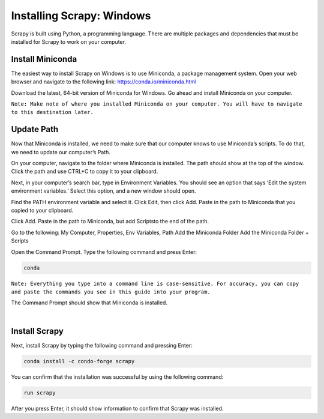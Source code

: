 Installing Scrapy: Windows
--------------------------

Scrapy is built using Python, a programming language. There are multiple packages and dependencies that must be installed for Scrapy to work on your computer.
 
Install Miniconda
^^^^^^^^^^^^^^^^^^
The easiest way to install Scrapy on Windows is to use Miniconda, a package management system. Open your web browser and navigate to the following link: `https://conda.io/miniconda.html <https://conda.io/miniconda.html>`_

Download the latest, 64-bit version of Miniconda for Windows. Go ahead and install Miniconda on your computer.

``Note: Make note of where you installed Miniconda on your computer. You will have to navigate to this destination later.``
 
Update Path
^^^^^^^^^^^^
Now that Miniconda is installed, we need to make sure that our computer knows to use Miniconda’s scripts. To do that, we need to update our computer’s Path.

On your computer, navigate to the folder where Miniconda is installed. The path should show at the top of the window. Click the path and use CTRL+C to copy it to your clipboard.

Next, in your computer’s search bar, type in Environment Variables. You should see an option that says ‘Edit the system environment variables.’ Select this option, and a new window should open.
 
Find the PATH environment variable and select it. Click Edit, then click Add. Paste in the path to Miniconda that you copied to your clipboard.

Click Add. Paste in the path to Miniconda, but add \Scripts\ to the end of the path.

Go to the following: My Computer, Properties, Env Variables, Path
Add the Miniconda Folder
Add the Miniconda Folder + \Scripts\

Open the Command Prompt. Type the following command and press Enter:

.. code-block:: bash

    conda
 
``Note: Everything you type into a command line is case-sensitive. For accuracy, you can copy and paste the commands you see in this guide into your program.``

The Command Prompt should show that Miniconda is installed.
 
|

Install Scrapy
^^^^^^^^^^^^^^
Next, install Scrapy by typing the following command and pressing Enter:

.. code-block:: bash
    
    conda install -c condo-forge scrapy
 
You can confirm that the installation was successful by using the following command:

.. code-block:: bash

    run scrapy
 
After you press Enter, it should show information to confirm that Scrapy was installed. 
